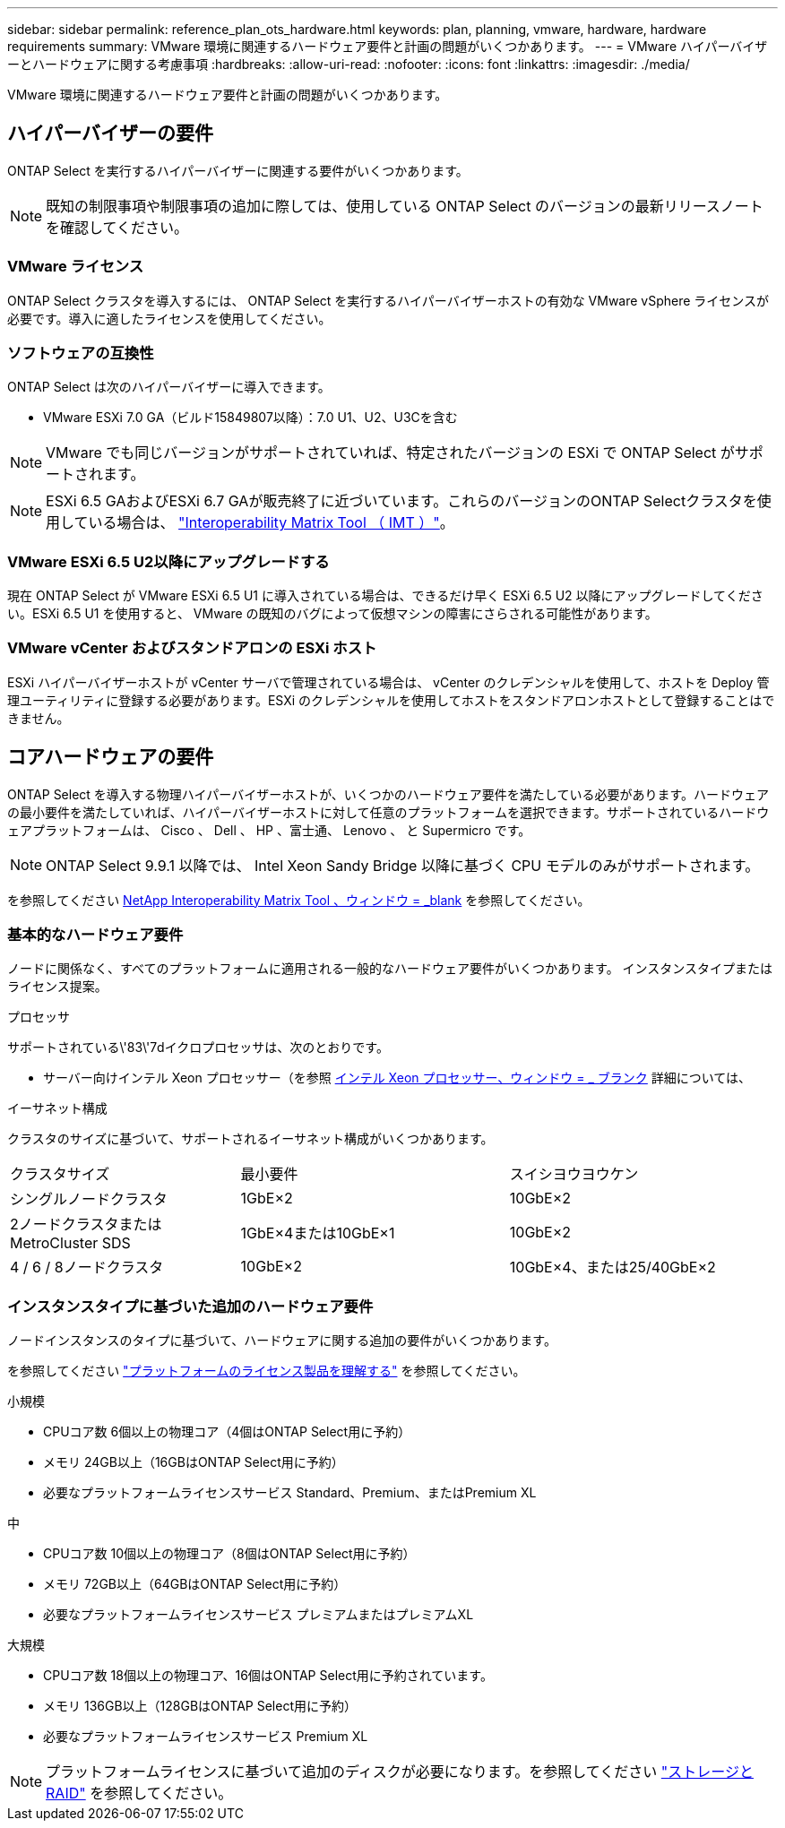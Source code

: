 ---
sidebar: sidebar 
permalink: reference_plan_ots_hardware.html 
keywords: plan, planning, vmware, hardware, hardware requirements 
summary: VMware 環境に関連するハードウェア要件と計画の問題がいくつかあります。 
---
= VMware ハイパーバイザーとハードウェアに関する考慮事項
:hardbreaks:
:allow-uri-read: 
:nofooter: 
:icons: font
:linkattrs: 
:imagesdir: ./media/


[role="lead"]
VMware 環境に関連するハードウェア要件と計画の問題がいくつかあります。



== ハイパーバイザーの要件

ONTAP Select を実行するハイパーバイザーに関連する要件がいくつかあります。


NOTE: 既知の制限事項や制限事項の追加に際しては、使用している ONTAP Select のバージョンの最新リリースノートを確認してください。



=== VMware ライセンス

ONTAP Select クラスタを導入するには、 ONTAP Select を実行するハイパーバイザーホストの有効な VMware vSphere ライセンスが必要です。導入に適したライセンスを使用してください。



=== ソフトウェアの互換性

ONTAP Select は次のハイパーバイザーに導入できます。

* VMware ESXi 7.0 GA（ビルド15849807以降）：7.0 U1、U2、U3Cを含む



NOTE: VMware でも同じバージョンがサポートされていれば、特定されたバージョンの ESXi で ONTAP Select がサポートされます。


NOTE: ESXi 6.5 GAおよびESXi 6.7 GAが販売終了に近づいています。これらのバージョンのONTAP Selectクラスタを使用している場合は、 https://mysupport.netapp.com/matrix["Interoperability Matrix Tool （ IMT ）"^]。



=== VMware ESXi 6.5 U2以降にアップグレードする

現在 ONTAP Select が VMware ESXi 6.5 U1 に導入されている場合は、できるだけ早く ESXi 6.5 U2 以降にアップグレードしてください。ESXi 6.5 U1 を使用すると、 VMware の既知のバグによって仮想マシンの障害にさらされる可能性があります。



=== VMware vCenter およびスタンドアロンの ESXi ホスト

ESXi ハイパーバイザーホストが vCenter サーバで管理されている場合は、 vCenter のクレデンシャルを使用して、ホストを Deploy 管理ユーティリティに登録する必要があります。ESXi のクレデンシャルを使用してホストをスタンドアロンホストとして登録することはできません。



== コアハードウェアの要件

ONTAP Select を導入する物理ハイパーバイザーホストが、いくつかのハードウェア要件を満たしている必要があります。ハードウェアの最小要件を満たしていれば、ハイパーバイザーホストに対して任意のプラットフォームを選択できます。サポートされているハードウェアプラットフォームは、 Cisco 、 Dell 、 HP 、富士通、 Lenovo 、 と Supermicro です。


NOTE: ONTAP Select 9.9.1 以降では、 Intel Xeon Sandy Bridge 以降に基づく CPU モデルのみがサポートされます。

を参照してください https://mysupport.netapp.com/matrix["NetApp Interoperability Matrix Tool 、ウィンドウ = _blank"] を参照してください。



=== 基本的なハードウェア要件

ノードに関係なく、すべてのプラットフォームに適用される一般的なハードウェア要件がいくつかあります。
インスタンスタイプまたはライセンス提案。

.プロセッサ
サポートされている\'83\'7dイクロプロセッサは、次のとおりです。

* サーバー向けインテル Xeon プロセッサー（を参照 link:https://www.intel.com/content/www/us/en/products/processors/xeon/view-all.html?Processor+Type=1003["インテル Xeon プロセッサー、ウィンドウ = _ ブランク"] 詳細については、


.イーサネット構成
クラスタのサイズに基づいて、サポートされるイーサネット構成がいくつかあります。

[cols="30,35,35"]
|===


| クラスタサイズ | 最小要件 | スイシヨウヨウケン 


| シングルノードクラスタ | 1GbE×2 | 10GbE×2 


| 2ノードクラスタまたはMetroCluster SDS | 1GbE×4または10GbE×1 | 10GbE×2 


| 4 / 6 / 8ノードクラスタ | 10GbE×2 | 10GbE×4、または25/40GbE×2 
|===


=== インスタンスタイプに基づいた追加のハードウェア要件

ノードインスタンスのタイプに基づいて、ハードウェアに関する追加の要件がいくつかあります。

を参照してください link:concept_lic_platforms.html["プラットフォームのライセンス製品を理解する"] を参照してください。

.小規模
* CPUコア数
6個以上の物理コア（4個はONTAP Select用に予約）
* メモリ
24GB以上（16GBはONTAP Select用に予約）
* 必要なプラットフォームライセンスサービス
Standard、Premium、またはPremium XL


.中
* CPUコア数
10個以上の物理コア（8個はONTAP Select用に予約）
* メモリ
72GB以上（64GBはONTAP Select用に予約）
* 必要なプラットフォームライセンスサービス
プレミアムまたはプレミアムXL


.大規模
* CPUコア数
18個以上の物理コア、16個はONTAP Select用に予約されています。
* メモリ
136GB以上（128GBはONTAP Select用に予約）
* 必要なプラットフォームライセンスサービス
Premium XL



NOTE: プラットフォームライセンスに基づいて追加のディスクが必要になります。を参照してください link:reference_plan_ots_storage.html["ストレージと RAID"] を参照してください。
